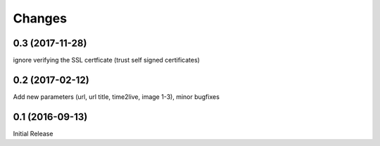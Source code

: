 Changes
-------

0.3 (2017-11-28)
~~~~~~~~~~~~~~~~

ignore verifying the SSL certficate (trust self signed certificates)

0.2 (2017-02-12)
~~~~~~~~~~~~~~~~

Add new parameters (url, url title, time2live, image 1-3), minor bugfixes

0.1 (2016-09-13)
~~~~~~~~~~~~~~~~

Initial Release
